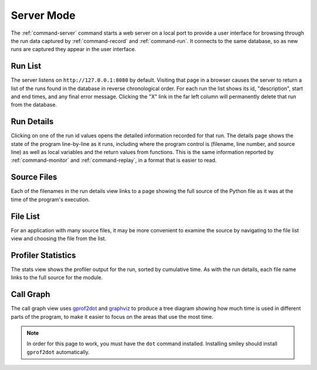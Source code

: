 =============
 Server Mode
=============

The :ref:`command-server` command starts a web server on a local port
to provide a user interface for browsing through the run data captured
by :ref:`command-record` and :ref:`command-run`. It connects to the
same database, so as new runs are captured they appear in the user
interface.

Run List
========

The server listens on ``http://127.0.0.1:8080`` by default. Visiting
that page in a browser causes the server to return a list of the runs
found in the database in reverse chronological order. For each run the
list shows its id, "description", start and end times, and any final
error message. Clicking the "X" link in the far left column will
permanently delete that run from the database.

.. image:: screenshots/runs.png
   :width: 1235
   :height: 1081
   :scale: 75
   :alt: List of several runs for Smiley's test app

Run Details
===========

Clicking on one of the run id values opens the detailed information
recorded for that run. The details page shows the state of the program
line-by-line as it runs, including where the program control is
(filename, line number, and source line) as well as local variables
and the return values from functions. This is the same information
reported by :ref:`command-monitor` and :ref:`command-replay`, in a
format that is easier to read.

.. image:: screenshots/run_details.png
   :width: 1235
   :height: 1081
   :scale: 75
   :alt: Line-by-line information about what the test application did as it ran


Source Files
============

Each of the filenames in the run details view links to a page showing
the full source of the Python file as it was at the time of the
program's execution.

.. image:: screenshots/file_contents.png
   :width: 1235
   :height: 1081
   :scale: 75
   :alt: The contents of test_funcs.py from the demonstration run

File List
=========

For an application with many source files, it may be more convenient
to examine the source by navigating to the file list view and choosing
the file from the list.

.. image:: screenshots/file_list.png
   :width: 1235
   :height: 1081
   :scale: 75
   :alt: The test application only contains two files

Profiler Statistics
===================

The stats view shows the profiler output for the run, sorted by
cumulative time. As with the run details, each file name links to the
full source for the module.

.. image:: screenshots/stats.png
   :width: 1235
   :height: 1081
   :scale: 75
   :alt: Profiler statistics from the test application

Call Graph
==========

The call graph view uses gprof2dot_ and graphviz_ to produce a tree
diagram showing how much time is used in different parts of the
program, to make it easier to focus on the areas that use the most
time.

.. _gprof2dot: https://code.google.com/p/jrfonseca/wiki/Gprof2Dot
.. _graphviz: http://www.graphviz.org/

.. image:: screenshots/call_graph.png
   :width: 1235
   :height: 1081
   :scale: 75
   :alt: The call tree from the test application

.. note::

   In order for this page to work, you must have the ``dot`` command
   installed. Installing smiley should install ``gprof2dot``
   automatically.
